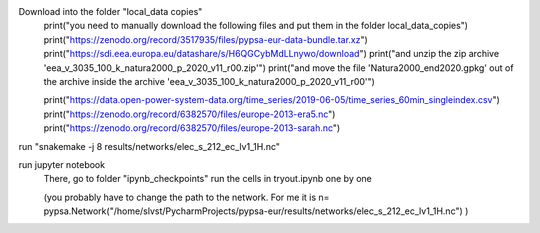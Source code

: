 Download into the folder "local_data copies"
    print("you need to manually download the following files and put them in the folder local_data_copies")
    print("https://zenodo.org/record/3517935/files/pypsa-eur-data-bundle.tar.xz")
    print("https://sdi.eea.europa.eu/datashare/s/H6QGCybMdLLnywo/download")
    print("and unzip the zip archive 'eea_v_3035_100_k_natura2000_p_2020_v11_r00.zip'")
    print("and move the file 'Natura2000_end2020.gpkg' out of the archive inside the archive 'eea_v_3035_100_k_natura2000_p_2020_v11_r00'")

    print("https://data.open-power-system-data.org/time_series/2019-06-05/time_series_60min_singleindex.csv")
    print("https://zenodo.org/record/6382570/files/europe-2013-era5.nc")
    print("https://zenodo.org/record/6382570/files/europe-2013-sarah.nc")

run "snakemake -j 8 results/networks/elec_s_212_ec_lv1_1H.nc"

run jupyter notebook
    There, go to folder "ipynb_checkpoints"
    run the cells in tryout.ipynb one by one

    (you probably have to change the path to the network. For me it is
    n= pypsa.Network("/home/slvst/PycharmProjects/pypsa-eur/results/networks/elec_s_212_ec_lv1_1H.nc") )
